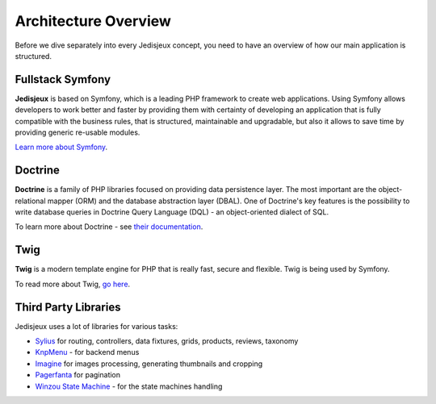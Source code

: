 .. index::
   single: Architecture

Architecture Overview
=====================

Before we dive separately into every Jedisjeux concept, you need to have an overview of how our main application is structured.

Fullstack Symfony
-----------------

.. image:: ../../_images/symfonyfs.png
    :scale: 15%
    :align: center

**Jedisjeux** is based on Symfony, which is a leading PHP framework to create web applications. Using Symfony allows
developers to work better and faster by providing them with certainty of developing an application that is fully compatible
with the business rules, that is structured, maintainable and upgradable, but also it allows to save time by providing generic re-usable modules.

`Learn more about Symfony <http://symfony.com/what-is-symfony>`_.

Doctrine
--------

.. image:: ../../_images/doctrine.png
    :align: center

**Doctrine** is a family of PHP libraries focused on providing data persistence layer.
The most important are the object-relational mapper (ORM) and the database abstraction layer (DBAL).
One of Doctrine's key features is the possibility to write database queries in Doctrine Query Language (DQL) - an object-oriented dialect of SQL.

To learn more about Doctrine - see `their documentation <http://www.doctrine-project.org/about.html>`_.

Twig
----

.. image:: ../../_images/twig.png
    :scale: 30%
    :align: center

**Twig** is a modern template engine for PHP that is really fast, secure and flexible. Twig is being used by Symfony.

To read more about Twig, `go here <http://twig.sensiolabs.org/>`_.

Third Party Libraries
---------------------

Jedisjeux uses a lot of libraries for various tasks:

* `Sylius <http://docs.sylius.org/en/latest/>`_ for routing, controllers, data fixtures, grids, products, reviews, taxonomy
* `KnpMenu <http://symfony.com/doc/current/bundles/KnpMenuBundle/index.html>`_ - for backend menus
* `Imagine <https://github.com/liip/LiipImagineBundle>`_ for images processing, generating thumbnails and cropping
* `Pagerfanta <https://github.com/whiteoctober/Pagerfanta>`_ for pagination
* `Winzou State Machine <https://github.com/winzou/StateMachineBundle>`_ -  for the state machines handling
